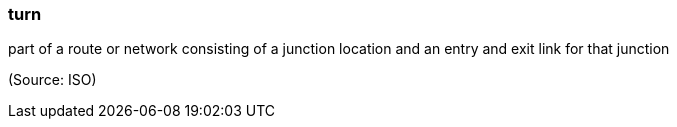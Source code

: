 === turn

part of a route or network consisting of a junction location and an entry and exit link for that junction

(Source: ISO)

